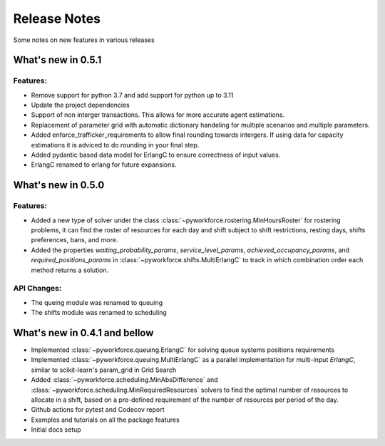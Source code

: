 Release Notes
=============

Some notes on new features in various releases

What's new in 0.5.1
-------------------

^^^^^^^^^
Features:
^^^^^^^^^

* Remove support for python 3.7 and add support for python up to 3.11
* Update the project dependencies
* Support of non interger transactions. This allows for more accurate agent estimations.
* Replacement of parameter grid with automatic dictionary handeling for multiple scenarios and multiple parameters.
* Added enforce_trafficker_requirements to allow final rounding towards intergers. If using data for capacity estimations it is adviced to do rounding in your final step.
* Added pydantic based data model for ErlangC to ensure correctness of input values.
* ErlangC renamed to erlang for future expansions.

What's new in 0.5.0
-------------------

^^^^^^^^^
Features:
^^^^^^^^^

* Added a new type of solver under the class :class:`~pyworkforce.rostering.MinHoursRoster`
  for rostering problems, it can find the roster of resources for each day
  and shift subject to shift restrictions, resting days, shifts preferences, bans, and more.

* Added the properties `waiting_probability_params`, `service_level_params`, `achieved_occupancy_params`,
  and `required_positions_params` in :class:`~pyworkforce.shifts.MultiErlangC` to track in which
  combination order each method returns a solution.

^^^^^^^^^^^^
API Changes:
^^^^^^^^^^^^

* The queing module was renamed to queuing
* The shifts module was renamed to scheduling

What's new in 0.4.1 and bellow
------------------------------

* Implemented :class:`~pyworkforce.queuing.ErlangC` for solving queue systems positions requirements

* Implemented :class:`~pyworkforce.queuing.MultiErlangC` as a parallel implementation for multi-input
  `ErlangC`, similar to scikit-learn's param_grid in Grid Search

* Added :class:`~pyworkforce.scheduling.MinAbsDifference` and :class:`~pyworkforce.scheduling.MinRequiredResources`
  solvers to find the optimal number of resources to allocate in a shift,
  based on a pre-defined requirement of the number of resources per period of the day.

* Github actions for pytest and Codecov report

* Examples and tutorials on all the package features

* Initial docs setup
